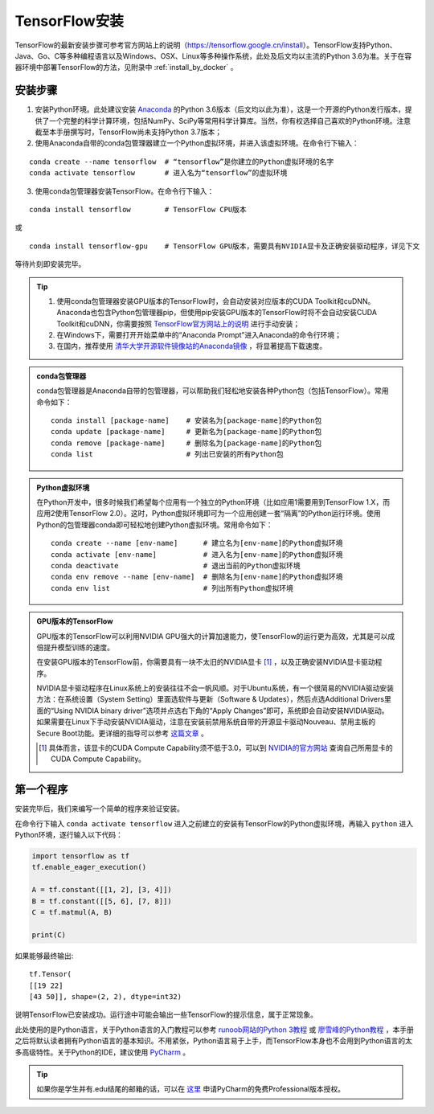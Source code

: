 TensorFlow安装
===================

TensorFlow的最新安装步骤可参考官方网站上的说明（https://tensorflow.google.cn/install）。TensorFlow支持Python、Java、Go、C等多种编程语言以及Windows、OSX、Linux等多种操作系统，此处及后文均以主流的Python 3.6为准。关于在容器环境中部署TensorFlow的方法，见附录中 :ref:`install_by_docker` 。

..
    .. tip:: 如果只是安装一个运行在自己电脑上的，**无需GPU加速计算** 的简易环境，不希望在环境配置上花费太多精力，可以按以下步骤简易安装（以Windows系统为例）：

        - 下载并安装Python集成环境 `Anaconda <https://www.anaconda.com/download/>`_ （Python 3.6版本）；
        - 下载并安装Python的IDE `PyCharm <http://www.jetbrains.com/pycharm/>`_ （Community版本，或学生可申请Professional版本的 `免费授权 <https://sales.jetbrains.com/hc/zh-cn/articles/207154369>`_）；
        - 打开开始菜单中的“Anaconda Prompt”，输入 ``pip install tensorflow``；
        - 启动PyCharm，新建工程（使用默认python interpreter），在工程内新建一个Python文件。

        完毕。

安装步骤
^^^^^^^^^^^^^^^^^^^^^^^^^^^^^^^^^^^^^^^^^^^^

1. 安装Python环境。此处建议安装 `Anaconda <https://www.anaconda.com/>`_ 的Python 3.6版本（后文均以此为准），这是一个开源的Python发行版本，提供了一个完整的科学计算环境，包括NumPy、SciPy等常用科学计算库。当然，你有权选择自己喜欢的Python环境。注意截至本手册撰写时，TensorFlow尚未支持Python 3.7版本；

2. 使用Anaconda自带的conda包管理器建立一个Python虚拟环境，并进入该虚拟环境。在命令行下输入：

::

    conda create --name tensorflow  # “tensorflow”是你建立的Python虚拟环境的名字
    conda activate tensorflow       # 进入名为“tensorflow”的虚拟环境

3. 使用conda包管理器安装TensorFlow。在命令行下输入：

::

    conda install tensorflow        # TensorFlow CPU版本

或

::

    conda install tensorflow-gpu    # TensorFlow GPU版本，需要具有NVIDIA显卡及正确安装驱动程序，详见下文

等待片刻即安装完毕。

.. tip:: 

    1. 使用conda包管理器安装GPU版本的TensorFlow时，会自动安装对应版本的CUDA Toolkit和cuDNN。Anaconda也包含Python包管理器pip，但使用pip安装GPU版本的TensorFlow时将不会自动安装CUDA Toolkit和cuDNN，你需要按照 `TensorFlow官方网站上的说明 <https://www.tensorflow.org/install/gpu>`_ 进行手动安装；
    2. 在Windows下，需要打开开始菜单中的“Anaconda Prompt”进入Anaconda的命令行环境；
    3. 在国内，推荐使用 `清华大学开源软件镜像站的Anaconda镜像 <https://mirrors.tuna.tsinghua.edu.cn/help/anaconda/>`_ ，将显著提高下载速度。

.. admonition:: conda包管理器

    conda包管理器是Anaconda自带的包管理器，可以帮助我们轻松地安装各种Python包（包括TensorFlow）。常用命令如下：

    ::

        conda install [package-name]    # 安装名为[package-name]的Python包
        conda update [package-name]     # 更新名为[package-name]的Python包
        conda remove [package-name]     # 删除名为[package-name]的Python包
        conda list                      # 列出已安装的所有Python包

.. admonition:: Python虚拟环境

    在Python开发中，很多时候我们希望每个应用有一个独立的Python环境（比如应用1需要用到TensorFlow 1.X，而应用2使用TensorFlow 2.0）。这时，Python虚拟环境即可为一个应用创建一套“隔离”的Python运行环境。使用Python的包管理器conda即可轻松地创建Python虚拟环境。常用命令如下：

    ::

        conda create --name [env-name]      # 建立名为[env-name]的Python虚拟环境
        conda activate [env-name]           # 进入名为[env-name]的Python虚拟环境
        conda deactivate                    # 退出当前的Python虚拟环境
        conda env remove --name [env-name]  # 删除名为[env-name]的Python虚拟环境
        conda env list                      # 列出所有Python虚拟环境

.. _gpu_tensorflow:

.. admonition:: GPU版本的TensorFlow

    GPU版本的TensorFlow可以利用NVIDIA GPU强大的计算加速能力，使TensorFlow的运行更为高效，尤其是可以成倍提升模型训练的速度。

    在安装GPU版本的TensorFlow前，你需要具有一块不太旧的NVIDIA显卡 [#gpu_version]_ ，以及正确安装NVIDIA显卡驱动程序。

    NVIDIA显卡驱动程序在Linux系统上的安装往往不会一帆风顺。对于Ubuntu系统，有一个很简易的NVIDIA驱动安装方法：在系统设置（System Setting）里面选软件与更新（Software & Updates），然后点选Additional Drivers里面的“Using NVIDIA binary driver”选项并点选右下角的“Apply Changes”即可，系统即会自动安装NVIDIA驱动。如果需要在Linux下手动安装NVIDIA驱动，注意在安装前禁用系统自带的开源显卡驱动Nouveau、禁用主板的Secure Boot功能。更详细的指导可以参考 `这篇文章 <https://www.linkedin.com/pulse/installing-nvidia-cuda-80-ubuntu-1604-linux-gpu-new-victor/>`_ 。

    .. [#gpu_version] 具体而言，该显卡的CUDA Compute Capability须不低于3.0，可以到 `NVIDIA的官方网站 <https://developer.nvidia.com/cuda-gpus/>`_ 查询自己所用显卡的CUDA Compute Capability。

第一个程序
^^^^^^^^^^^^^^^^^^^^^^^^^^^^^^^^^^^^^^^^^^^^

安装完毕后，我们来编写一个简单的程序来验证安装。

在命令行下输入 ``conda activate tensorflow`` 进入之前建立的安装有TensorFlow的Python虚拟环境，再输入 ``python`` 进入Python环境，逐行输入以下代码：

.. code-block:: python

    import tensorflow as tf
    tf.enable_eager_execution()

    A = tf.constant([[1, 2], [3, 4]])
    B = tf.constant([[5, 6], [7, 8]])
    C = tf.matmul(A, B)

    print(C)

如果能够最终输出::

    tf.Tensor(
    [[19 22]
    [43 50]], shape=(2, 2), dtype=int32)

说明TensorFlow已安装成功。运行途中可能会输出一些TensorFlow的提示信息，属于正常现象。

此处使用的是Python语言，关于Python语言的入门教程可以参考 `runoob网站的Python 3教程 <http://www.runoob.com/python3/python3-tutorial.html>`_ 或 `廖雪峰的Python教程 <https://www.liaoxuefeng.com>`_ ，本手册之后将默认读者拥有Python语言的基本知识。不用紧张，Python语言易于上手，而TensorFlow本身也不会用到Python语言的太多高级特性。关于Python的IDE，建议使用 `PyCharm <http://www.jetbrains.com/pycharm/>`_ 。

.. tip:: 如果你是学生并有.edu结尾的邮箱的话，可以在 `这里 <http://www.jetbrains.com/student/>`_ 申请PyCharm的免费Professional版本授权。
